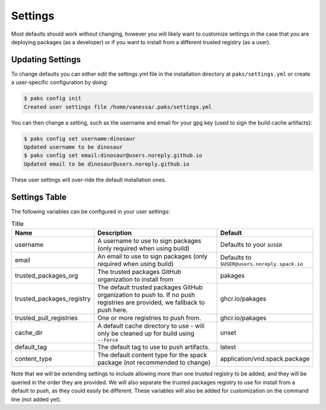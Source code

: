.. _getting_started-settings:

========
Settings
========

Most defaults should work without changing, however you will likely want to customize 
settings in the case that you are deploying packages (as a developer)
or if you want to install from a different trusted registry (as a user). 

Updating Settings
=================

To change defaults you can either edit the settings.yml file in the installation directory
at ``paks/settings.yml`` or create a user-specific configuration by doing:


.. code-block:: console

    $ paks config init
    Created user settings file /home/vanessa/.paks/settings.yml


You can then change a setting, such as the username and email for your gpg key (used to sign
the build cache artifacts):


.. code-block:: console

    $ paks config set username:dinosaur
    Updated username to be dinosaur
    $ paks config set email:dinosaur@users.noreply.github.io
    Updated email to be dinosaur@users.noreply.github.io


These user settings will over-ride the default installation ones.

Settings Table
==============

The following variables can be configured in your user settings:

.. list-table:: Title
   :widths: 25 65 10
   :header-rows: 1

   * - Name
     - Description
     - Default
   * - username
     - A username to use to sign packages (only required when using build)
     - Defaults to your ``$USER``
   * - email
     - An email to use to sign packages (only required when using build)
     - Defaults to ``$USER@users.noreply.spack.io``
   * - trusted_packages_org
     - The trusted packages GitHub organization to install from
     - pakages
   * - trusted_packages_registry
     - The default trusted packages GitHub organization to push to. If no push registries are provided, we fallback to push here.
     - ghcr.io/pakages
   * - trusted_pull_registries
     - One or more registries to push from.
     - ghcr.io/pakages
   * - cache_dir
     - A default cache directory to use - will only be cleaned up for build using ``--force``
     - unset
   * - default_tag
     - The default tag to use to push artifacts.
     - latest
   * - content_type
     - The default content type for the spack package (not recommended to change)
     - application/vnd.spack.package


Note that we will be extending settings to include allowing more than one trusted registry to be added,
and they will be queried in the order they are provided. We will also separate the trusted packages registry
to use for install from a default to push, as they could easily be different. These variables will also be added for customization on
the command line (not added yet).
